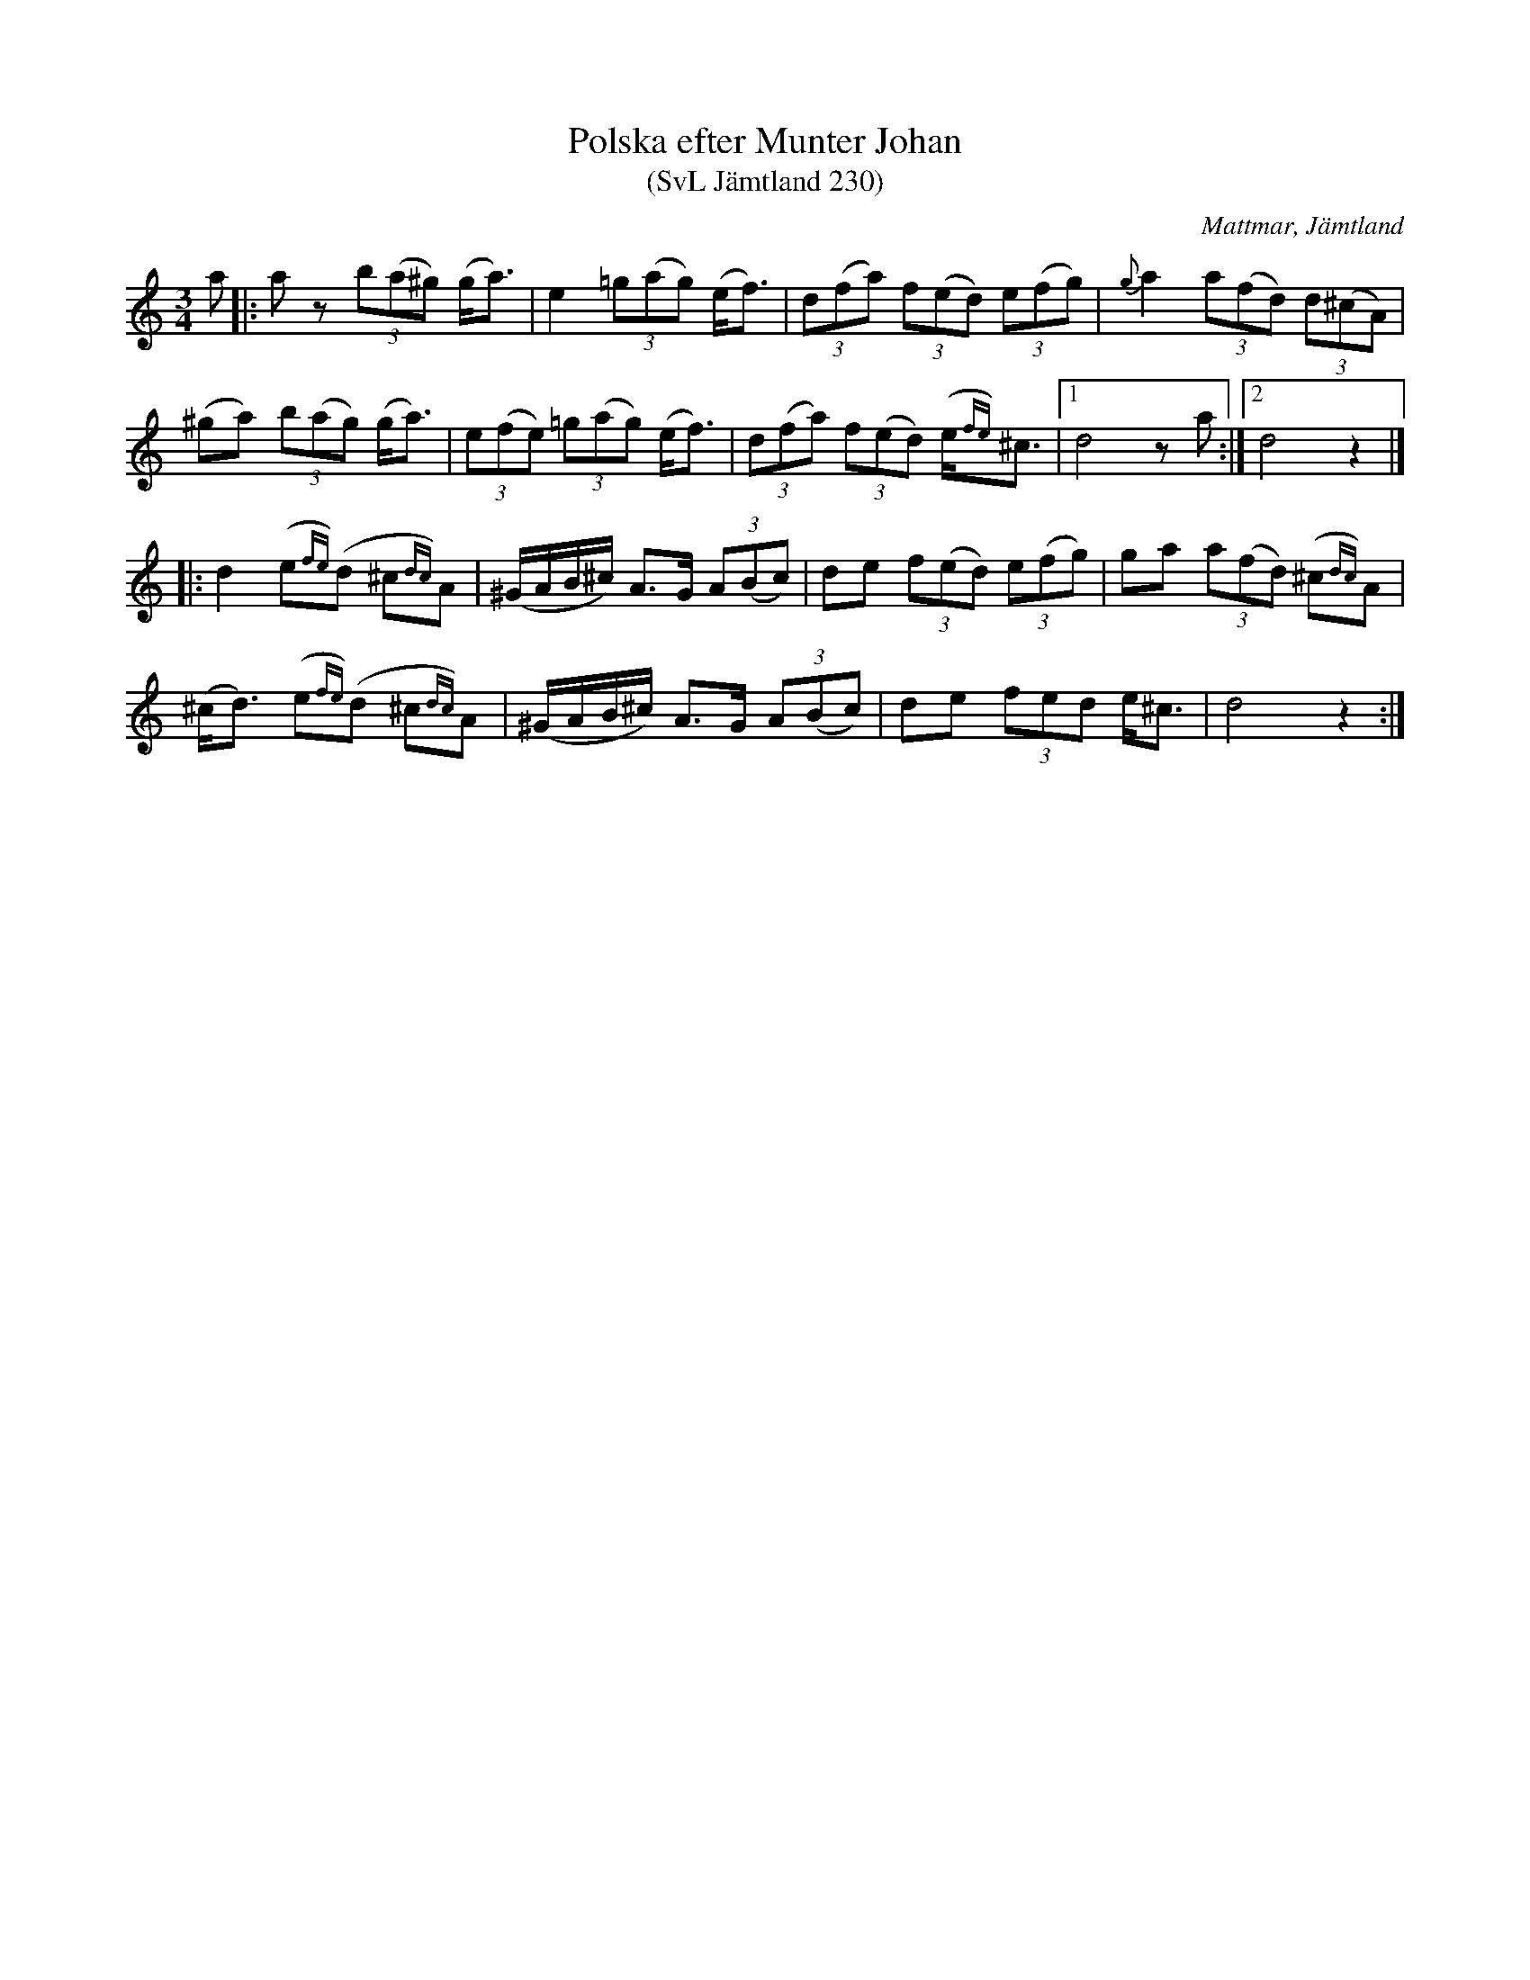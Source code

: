 %%abc-charset utf-8

X:230
T:Polska efter Munter Johan
T:(SvL Jämtland 230)
S:efter Johan Olofsson Munter
O:Mattmar, Jämtland
R:Polska
B:Svenska låtar Jämtland
N:Sv. L. J. 230
M:3/4
L:1/8
K:Ddor
a|:az (3b(a^g) (g<a)|e2 (3=g(ag) (e<f)|(3d(fa) (3f(ed) (3e(fg)|{g}a2 (3a(fd) (3d(^cA)|
(^ga) (3b(ag) (g<a)|(3e(fe) (3=g(ag) (e<f)|(3d(fa) (3f(ed) (e/{fe})^c3/2|[1 d4 za:|[2 d4 z2|]
|:d2 (e{fe})(d ^c{dc})A|(^G/A/B/^c/) A>G (3A(Bc)|de (3f(ed) (3e(fg)|ga (3a(fd) (^c{dc})A|
(^c<d) (e{fe})(d ^c{dc})A|(^G/A/B/^c/) A>G (3A(Bc)|de (3fed e<^c|d4 z2:|


